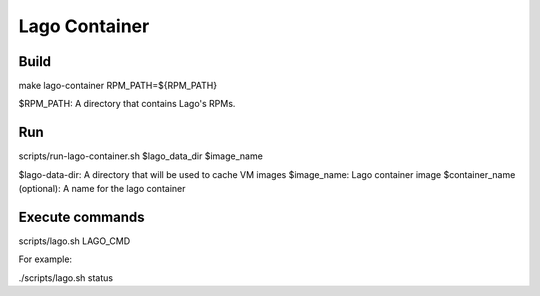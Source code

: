Lago Container
===============

Build
------

make lago-container RPM_PATH=${RPM_PATH}

$RPM_PATH: A directory that contains Lago's RPMs.

Run
----

scripts/run-lago-container.sh $lago_data_dir $image_name

$lago-data-dir: A directory that will be used to cache VM images
$image_name: Lago container image
$container_name (optional): A name for the lago container


Execute commands
-----------------

scripts/lago.sh LAGO_CMD

For example:

./scripts/lago.sh status
